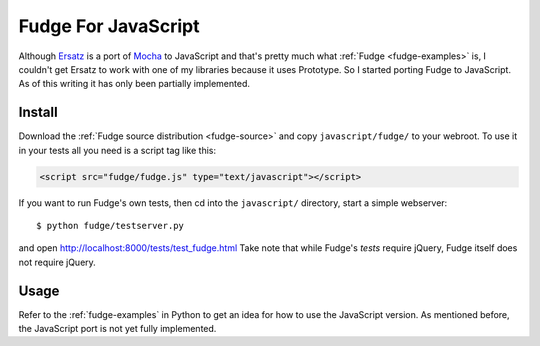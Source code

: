 
====================
Fudge For JavaScript
====================

Although `Ersatz <http://github.com/centro/ersatz/tree/master>`_ is a port of `Mocha <http://mocha.rubyforge.org/>`_ to JavaScript and that's pretty much what :ref:`Fudge <fudge-examples>` is, I couldn't get Ersatz to work with one of my libraries because it uses Prototype.  So I started porting Fudge to JavaScript.  As of this writing it has only been partially implemented.

Install
=======

Download the :ref:`Fudge source distribution <fudge-source>` and copy ``javascript/fudge/`` to your webroot.  To use it in your tests all you need is a script tag like this:

.. code-block:: html
    
    <script src="fudge/fudge.js" type="text/javascript"></script>

If you want to run Fudge's own tests, then cd into the ``javascript/`` directory, start a simple webserver::

    $ python fudge/testserver.py

and open http://localhost:8000/tests/test_fudge.html  Take note that while Fudge's *tests* require jQuery, Fudge itself does not require jQuery.

Usage
=====

Refer to the :ref:`fudge-examples` in Python to get an idea for how to use the JavaScript version.  As mentioned before, the JavaScript port is not yet fully implemented.